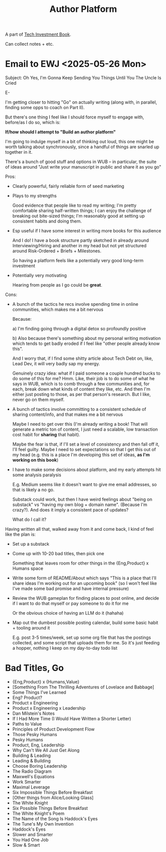 :PROPERTIES:
:ID:       17305FA7-A43F-40C9-9309-0EF3577C70D0
:END:
#+title: Author Platform
A part of [[id:5FAA80B0-D16C-424E-BF2F-1C5C45415618][Tech Investment Book]].

Can collect notes + etc.
* Email to EWJ <2025-05-26 Mon>
Subject: Oh Yes, I'm Gonna Keep Sending You Things Until You The Uncle Is Cried

E-

I'm getting closer to hitting "Go" on actually writing (along with, in parallel, finding some opps to coach on Part II).

But there's one thing I feel like I should force myself to engage with, before/as I do so, which is:

*If/how should I attempt to "Build an author platform"*

I'm going to indulge myself in a bit of thinking out loud, this one might be worth talking about synchronously, since a handful of things are snarled up together in it.

There's a bunch of good stuff and options in WUB -- in particular, the suite of ideas around "Just write your manuscript in public and share it as you go"

Pros:

 - Clearly powerful, fairly reliable form of seed marketing

 - Plays to my strengths

   Good evidence that people like to read my writing; I'm pretty comfortable sharing half-written things; I can enjoy the challenge of breaking out bite-sized things; I'm reasonably good at setting up consistent habits and doing them.

 - Esp useful if I have some interest in writing more books for this audience

   And I do! I have a book structure partly sketched in already around Interviewing/Hiring and another in my head but not yet structured around Risk-Ordered + Briefs + Milestones.

   So having a platform feels like a potentially very good long-term investment

 - Potentially very motivating

   Hearing from people as I go could be *great*.

Cons:

 - A bunch of the tactics he recs involve spending time in online communities, which makes me a bit nervous

   Because:

   a) I'm finding going through a digital detox so profoundly positive

   b) Also because there's something about my personal writing motivation which tends to get badly eroded if I feel like "other people already know this".

   And I worry that, if I find some shitty article about Tech Debt on, like, Lead Dev, it will very badly sap my energy.

   Genuinely crazy idea: what if I paid someone a couple hundred bucks to do some of this for me? Hmm. Like, their job is to do some of what he says in WUB, which is to comb through a few communities and, for each, break down what kinds of content they like, etc. And then I'm either just posting to those, as per that person's research. But I like, never go on them myself.

 - A bunch of tactics involve committing to a consistent schedule of sharing content/info, and that makes me a bit nervous

   Maybe I need to get over this (I'm already writing a book! That will generate a metric ton of content, I just need a scalable, low transaction cost habit for *sharing* that habit).

   Maybe the fear is that, if I'll set a level of consistency and then fall off it, I'll feel guilty. Maybe I need to set expectations so that I get this out of my head (e.g. this is a place I'm developing this set of ideas, *as I'm working on this book*)

 - I have to make some decisions about platform, and my early attempts hit some analysis paralysis

   E.g. Medium seems like it doesn't want to give me email addresses, so that is likely a no go.

   Substack could work, but then I have weird feelings about "being on substack" vs "having my own blog + domain name". (Because I'm crazy?). And does it imply a consistent pace of updates?

   What do I call it?

Having written all that, walked away from it and come back, I kind of feel like the plan is:

 - Set up a substack

 - Come up with 10-20 bad titles, then pick one

   Something that leaves room for other things in the {Eng,Product} x Humans space

 - Write some form of README/About which says "This is a place that I'll share ideas I'm working out for an upcoming book" (so I won't feel like I've made some bad promise and have internal pressure)

 - Review the WUB gameplan for finding places to post online, and decide if I want to do that myself or pay someone to do it for me

   Or the obvious choice of having an LLM do it (hahaha)

 - Map out the dumbest possible posting calendar, build some basic habit + tooling around it

   E.g. post 3-5 times/week, set up some org file that has the postings collected, and some script that uploads them for me. So it's just feeding a hopper, nothing I keep on my day-to-day todo list
* Bad Titles, Go

 - {Eng,Product} x {Humans,Value}
 - [Something From The Thrilling Adventures of Lovelace and Babbage]
 - Some Things I've Learned
 - Eng? Product?
 - Product x Engineering
 - Product x Engineering x Leadership
 - Dan Milstein's Notes
 - If I Had More Time (I Would Have Written a Shorter Letter)
 - Paths to Value
 - Principles of Product Development Flow
 - Those Pesky Humans
 - Pesky Humans
 - Product, Eng, Leadership
 - Why Can't We All Just Get Along
 - Building & Leading
 - Leading & Building
 - Choose Boring Leadership
 - The Radio Diagram
 - Maxwell's Equations
 - Work Smarter
 - Maximal Leverage
 - Six Impossible Things Before Breakfast
 - [Other things from Alice/Looking Glass]
 - The White Knight
 - Six Possible Things Before Breakfast
 - The White Knight's Poem
 - The Name of the Song Is Haddock's Eyes
 - The Tune's My Own Invention
 - Haddock's Eyes
 - Slower and Smarter
 - You Had One Job
 - Slow & Smart
